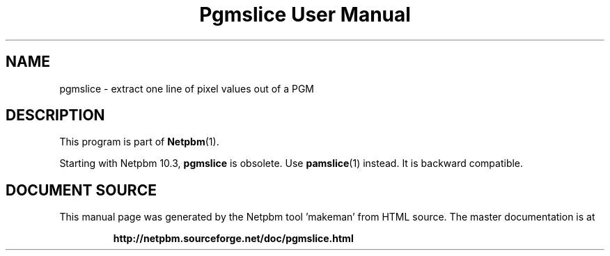 \
.\" This man page was generated by the Netpbm tool 'makeman' from HTML source.
.\" Do not hand-hack it!  If you have bug fixes or improvements, please find
.\" the corresponding HTML page on the Netpbm website, generate a patch
.\" against that, and send it to the Netpbm maintainer.
.TH "Pgmslice User Manual" 1 "22 June 2002" "netpbm documentation"

.SH NAME

pgmslice - extract one line of pixel values out of a PGM

.SH DESCRIPTION
.PP
This program is part of
.BR "Netpbm" (1)\c
\&.
.PP
Starting with Netpbm 10.3, \fBpgmslice\fP is obsolete.  Use
.BR "\fBpamslice\fP" (1)\c
\& instead.  It is backward
compatible.
.SH DOCUMENT SOURCE
This manual page was generated by the Netpbm tool 'makeman' from HTML
source.  The master documentation is at
.IP
.B http://netpbm.sourceforge.net/doc/pgmslice.html
.PP